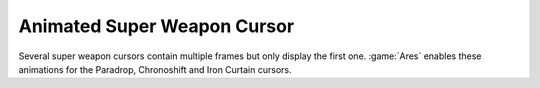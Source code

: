 .. index::
  Super Weapons; Several default Super Weapon cursor animations enabled
  Glitches; Some Super Weapon cursors are not animated

============================
Animated Super Weapon Cursor
============================

Several super weapon cursors contain multiple frames but only display the first
one. :game:`Ares` enables these animations for the Paradrop, Chronoshift and
Iron Curtain cursors.

.. versionadded:: 0.2

